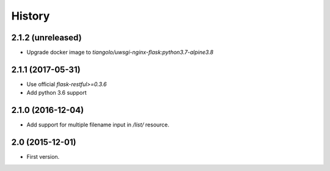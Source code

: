 History
=======

2.1.2 (unreleased)
------------------

- Upgrade docker image to `tiangolo/uwsgi-nginx-flask:python3.7-alpine3.8`


2.1.1 (2017-05-31)
------------------

- Use official `flask-restful>=0.3.6`
- Add python 3.6 support


2.1.0 (2016-12-04)
------------------

- Add support for multiple filename input in `/list/` resource.


2.0 (2015-12-01)
----------------

- First version.
